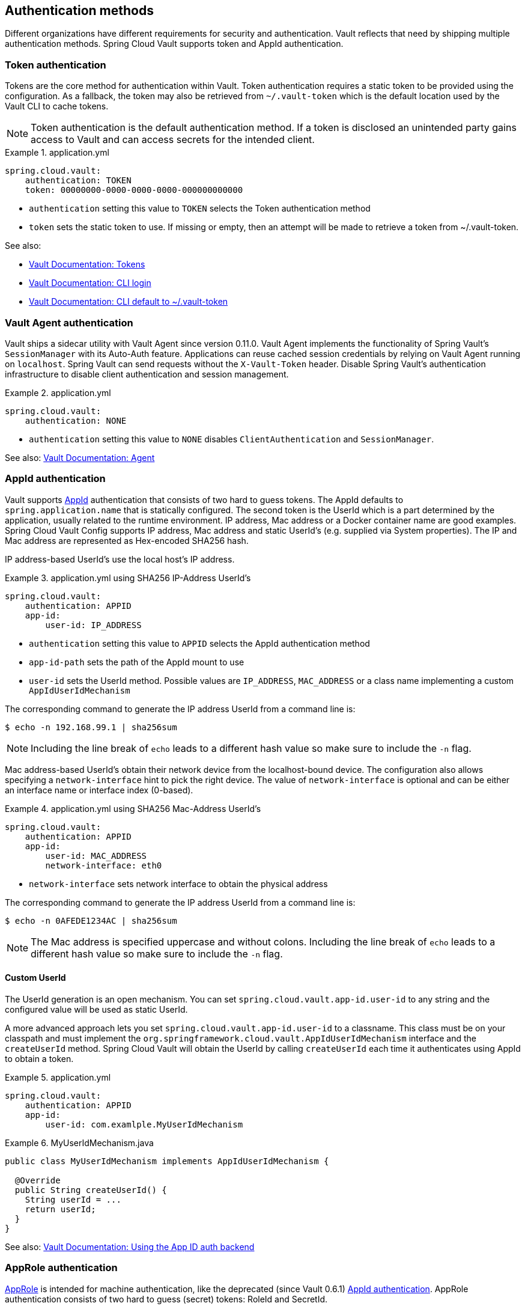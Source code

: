 [[vault.config.authentication]]
== Authentication methods

Different organizations have different requirements for security and authentication.
Vault reflects that need by shipping multiple authentication methods.
Spring Cloud Vault supports token and AppId authentication.

[[vault.config.authentication.token]]
=== Token authentication

Tokens are the core method for authentication within Vault.
Token authentication requires a static token to be provided using the configuration.
As a fallback, the token may also be retrieved from `~/.vault-token` which is the default location used by the Vault CLI to cache tokens.

NOTE: Token authentication is the default authentication method.
If a token is disclosed an unintended party gains access to Vault and can access secrets for the intended client.

.application.yml
====
[source,yaml]
----
spring.cloud.vault:
    authentication: TOKEN
    token: 00000000-0000-0000-0000-000000000000
----
====

* `authentication` setting this value to `TOKEN` selects the Token authentication method
* `token` sets the static token to use. If missing or empty, then an attempt will be made to retrieve a token from ~/.vault-token.

See also:

* https://www.vaultproject.io/docs/concepts/tokens.html[Vault Documentation: Tokens]
* https://www.vaultproject.io/docs/commands/login[Vault Documentation: CLI login]
* https://www.vaultproject.io/docs/commands/token-helper[Vault Documentation: CLI default to ~/.vault-token]

[[vault.config.authentication.vault-agent]]
=== Vault Agent authentication

Vault ships a sidecar utility with Vault Agent since version 0.11.0. Vault Agent implements the functionality of Spring Vault's `SessionManager`
with its Auto-Auth feature.
Applications can reuse cached session credentials by relying on Vault Agent running on `localhost`.
Spring Vault can send requests without the
`X-Vault-Token` header.
Disable Spring Vault's authentication infrastructure to disable client authentication and session management.

.application.yml
====
[source,yaml]
----
spring.cloud.vault:
    authentication: NONE
----
====

* `authentication` setting this value to `NONE` disables `ClientAuthentication`
and `SessionManager`.

See also: https://www.vaultproject.io/docs/agent/index.html[Vault Documentation: Agent]

[[vault.config.authentication.appid]]
=== AppId authentication

Vault supports https://www.vaultproject.io/docs/auth/app-id.html[AppId]
authentication that consists of two hard to guess tokens.
The AppId defaults to `spring.application.name` that is statically configured.
The second token is the UserId which is a part determined by the application, usually related to the runtime environment.
IP address, Mac address or a Docker container name are good examples.
Spring Cloud Vault Config supports IP address, Mac address and static UserId's (e.g. supplied via System properties).
The IP and Mac address are represented as Hex-encoded SHA256 hash.

IP address-based UserId's use the local host's IP address.

.application.yml using SHA256 IP-Address UserId's
====
[source,yaml]
----
spring.cloud.vault:
    authentication: APPID
    app-id:
        user-id: IP_ADDRESS
----
====

* `authentication` setting this value to `APPID` selects the AppId authentication method
* `app-id-path` sets the path of the AppId mount to use
* `user-id` sets the UserId method.
Possible values are `IP_ADDRESS`,
`MAC_ADDRESS` or a class name implementing a custom `AppIdUserIdMechanism`

The corresponding command to generate the IP address UserId from a command line is:

----
$ echo -n 192.168.99.1 | sha256sum
----

NOTE: Including the line break of `echo` leads to a different hash value so make sure to include the `-n` flag.

Mac address-based UserId's obtain their network device from the localhost-bound device.
The configuration also allows specifying a `network-interface` hint to pick the right device.
The value of
`network-interface` is optional and can be either an interface name or interface index (0-based).

.application.yml using SHA256 Mac-Address UserId's
====
[source,yaml]
----
spring.cloud.vault:
    authentication: APPID
    app-id:
        user-id: MAC_ADDRESS
        network-interface: eth0
----
====

* `network-interface` sets network interface to obtain the physical address


The corresponding command to generate the IP address UserId from a command line is:

----
$ echo -n 0AFEDE1234AC | sha256sum
----

NOTE: The Mac address is specified uppercase and without colons.
Including the line break of `echo` leads to a different hash value so make sure to include the `-n` flag.

[[custom-userid]]
==== Custom UserId

The UserId generation is an open mechanism.
You can set
`spring.cloud.vault.app-id.user-id` to any string and the configured value will be used as static UserId.

A more advanced approach lets you set `spring.cloud.vault.app-id.user-id` to a classname.
This class must be on your classpath and must implement the `org.springframework.cloud.vault.AppIdUserIdMechanism` interface and the `createUserId` method.
Spring Cloud Vault will obtain the UserId by calling `createUserId` each time it authenticates using AppId to obtain a token.

.application.yml
====
[source,yaml]
----
spring.cloud.vault:
    authentication: APPID
    app-id:
        user-id: com.examlple.MyUserIdMechanism
----
====

.MyUserIdMechanism.java
====
[source,yaml]
----
public class MyUserIdMechanism implements AppIdUserIdMechanism {

  @Override
  public String createUserId() {
    String userId = ...
    return userId;
  }
}
----
====

See also: https://www.vaultproject.io/docs/auth/app-id.html[Vault Documentation: Using the App ID auth backend]

[[approle-authentication]]
=== AppRole authentication

https://www.vaultproject.io/docs/auth/app-id.html[AppRole] is intended for machine authentication, like the deprecated (since Vault 0.6.1) <<vault.config.authentication.appid>>.
AppRole authentication consists of two hard to guess (secret) tokens: RoleId and SecretId.

Spring Vault supports various AppRole scenarios (push/pull mode and wrapped).

RoleId and optionally SecretId must be provided by configuration, Spring Vault will not look up these or create a custom SecretId.

.application.yml with AppRole authentication properties
====
[source,yaml]
----
spring.cloud.vault:
    authentication: APPROLE
    app-role:
        role-id: bde2076b-cccb-3cf0-d57e-bca7b1e83a52
----
====

The following scenarios are supported along the required configuration details:

.Configuration
|===
| *Method*                          | *RoleId* | *SecretId*| *RoleName* | *Token*
| Provided RoleId/SecretId          | Provided | Provided  |            |
| Provided RoleId without SecretId  | Provided |           |            |
| Provided RoleId, Pull SecretId    | Provided |           | Provided   | Provided
| Pull RoleId, provided SecretId    |          | Provided  | Provided   | Provided
| Full Pull Mode                    |          |           | Provided   | Provided
| Wrapped                           |          |           |            | Provided
| Wrapped RoleId, provided SecretId |          | Provided  |            | Provided
| Provided RoleId, wrapped SecretId | Provided |           |            | Provided
|===

.Pull/Push/Wrapped Matrix
|===
| *RoleId* | *SecretId* | *Supported*
| Provided | Provided   | ✅
| Provided | Pull       | ✅
| Provided | Wrapped    | ✅
| Provided | Absent     | ✅
| Pull     | Provided   | ✅
| Pull     | Pull       | ✅
| Pull     | Wrapped    | ❌
| Pull     | Absent     | ❌
| Wrapped  | Provided   | ✅
| Wrapped  | Pull       | ❌
| Wrapped  | Wrapped    | ✅
| Wrapped  | Absent     | ❌
|===

NOTE: You can use still all combinations of push/pull/wrapped modes by providing a configured `AppRoleAuthentication` bean within the context.
Spring Cloud Vault cannot derive all possible AppRole combinations from the configuration properties.

IMPORTANT: AppRole authentication is limited to simple pull mode using reactive infrastructure.
Full pull mode is not yet supported.
Using Spring Cloud Vault with the Spring WebFlux stack enables Vault's reactive auto-configuration which can be disabled by setting `spring.cloud.vault.reactive.enabled=false`.

.application.yml with all AppRole authentication properties
====
[source,yaml]
----
spring.cloud.vault:
    authentication: APPROLE
    app-role:
        role-id: bde2076b-cccb-3cf0-d57e-bca7b1e83a52
        secret-id: 1696536f-1976-73b1-b241-0b4213908d39
        role: my-role
        app-role-path: approle
----
====

* `role-id` sets the RoleId.
* `secret-id` sets the SecretId.
SecretId can be omitted if AppRole is configured without requiring SecretId (See `bind_secret_id`).
* `role`: sets the AppRole name for pull mode.
* `app-role-path` sets the path of the approle authentication mount to use.

See also: https://www.vaultproject.io/docs/auth/approle.html[Vault Documentation: Using the AppRole auth backend]

[[vault.config.authentication.awsec2]]
=== AWS-EC2 authentication

The https://www.vaultproject.io/docs/auth/aws-ec2.html[aws-ec2]
auth backend provides a secure introduction mechanism for AWS EC2 instances, allowing automated retrieval of a Vault token.
Unlike most Vault authentication backends, this backend does not require first-deploying, or provisioning security-sensitive credentials (tokens, username/password, client certificates, etc.).
Instead, it treats AWS as a Trusted Third Party and uses the cryptographically signed dynamic metadata information that uniquely represents each EC2 instance.

.application.yml using AWS-EC2 Authentication
====
[source,yaml]
----
spring.cloud.vault:
    authentication: AWS_EC2
----
====

AWS-EC2 authentication enables nonce by default to follow the Trust On First Use (TOFU) principle.
Any unintended party that gains access to the PKCS#7 identity metadata can authenticate against Vault.

During the first login, Spring Cloud Vault generates a nonce that is stored in the auth backend aside the instance Id.
Re-authentication requires the same nonce to be sent.
Any other party does not have the nonce and can raise an alert in Vault for further investigation.

The nonce is kept in memory and is lost during application restart.
You can configure a static nonce with `spring.cloud.vault.aws-ec2.nonce`.

AWS-EC2 authentication roles are optional and default to the AMI.
You can configure the authentication role by setting the
`spring.cloud.vault.aws-ec2.role` property.

.application.yml with configured role
====
[source,yaml]
----
spring.cloud.vault:
    authentication: AWS_EC2
    aws-ec2:
        role: application-server
----
====

.application.yml with all AWS EC2 authentication properties
====
[source,yaml]
----
spring.cloud.vault:
    authentication: AWS_EC2
    aws-ec2:
        role: application-server
        aws-ec2-path: aws-ec2
        identity-document: http://...
        nonce: my-static-nonce
----
====

* `authentication` setting this value to `AWS_EC2` selects the AWS EC2 authentication method
* `role` sets the name of the role against which the login is being attempted.
* `aws-ec2-path` sets the path of the AWS EC2 mount to use
* `identity-document` sets URL of the PKCS#7 AWS EC2 identity document
* `nonce` used for AWS-EC2 authentication.
An empty nonce defaults to nonce generation

See also: https://www.vaultproject.io/docs/auth/aws.html[Vault Documentation: Using the aws auth backend]

[[vault.config.authentication.awsiam]]
=== AWS-IAM authentication

The https://www.vaultproject.io/docs/auth/aws-ec2.html[aws] backend provides a secure authentication mechanism for AWS IAM roles, allowing the automatic authentication with vault based on the current IAM role of the running application.
Unlike most Vault authentication backends, this backend does not require first-deploying, or provisioning security-sensitive credentials (tokens, username/password, client certificates, etc.).
Instead, it treats AWS as a Trusted Third Party and uses the 4 pieces of information signed by the caller with their IAM credentials to verify that the caller is indeed using that IAM role.

The current IAM role the application is running in is automatically calculated.
If you are running your application on AWS ECS then the application will use the IAM role assigned to the ECS task of the running container.
If you are running your application naked on top of an EC2 instance then the IAM role used will be the one assigned to the EC2 instance.

When using the AWS-IAM authentication you must create a role in Vault and assign it to your IAM role.
An empty `role` defaults to the friendly name the current IAM role.

.application.yml with required AWS-IAM Authentication properties
====
[source,yaml]
----
spring.cloud.vault:
    authentication: AWS_IAM
----
====

.application.yml with all AWS-IAM Authentication properties
====
[source,yaml]
----
spring.cloud.vault:
    authentication: AWS_IAM
    aws-iam:
        region: aws-global
        role: my-dev-role
        aws-path: aws
        server-name: some.server.name
        endpoint-uri: https://sts.eu-central-1.amazonaws.com
----
====

* `region` sets the name of the AWS region. If not supplied, the region will be determined by AWS defaults.
* `role` sets the name of the role against which the login is being attempted.
This should be bound to your IAM role.
If one is not supplied then the friendly name of the current IAM user will be used as the vault role.
* `aws-path` sets the path of the AWS mount to use
* `server-name` sets the value to use for the `X-Vault-AWS-IAM-Server-ID` header preventing certain types of replay attacks.
* `endpoint-uri` sets the value to use for the AWS STS API used for the `iam_request_url` parameter.

AWS-IAM requires the AWS Java SDK v2 dependency (`software.amazon.awssdk:auth`) as the authentication implementation uses AWS SDK types for credentials and request signing.

See also: https://www.vaultproject.io/docs/auth/aws.html[Vault Documentation: Using the aws auth backend]

[[vault.config.authentication.azuremsi]]
=== Azure MSI authentication

The https://www.vaultproject.io/docs/auth/azure.html[azure]
auth backend provides a secure introduction mechanism for Azure VM instances, allowing automated retrieval of a Vault token.
Unlike most Vault authentication backends, this backend does not require first-deploying, or provisioning security-sensitive credentials (tokens, username/password, client certificates, etc.).
Instead, it treats Azure as a Trusted Third Party and uses the managed service identity and instance metadata information that can be bound to a VM instance.

.application.yml with required Azure Authentication properties
====
[source,yaml]
----
spring.cloud.vault:
    authentication: AZURE_MSI
    azure-msi:
        role: my-dev-role
----
====

.application.yml with all Azure Authentication properties
====
[source,yaml]
----
spring.cloud.vault:
    authentication: AZURE_MSI
    azure-msi:
        role: my-dev-role
        azure-path: azure
        metadata-service: http://169.254.169.254/metadata/instance…
        identity-token-service: http://169.254.169.254/metadata/identity…
----
====

* `role` sets the name of the role against which the login is being attempted.
* `azure-path` sets the path of the Azure mount to use
* `metadata-service` sets the URI at which to access the instance metadata service
* `identity-token-service` sets the URI at which to access the identity token service

Azure MSI authentication obtains environmental details about the virtual machine (subscription Id, resource group, VM name) from the instance metadata service.
The Vault server has Resource Id defaults to `https://vault.hashicorp.com`.
To change this, set `spring.cloud.vault.azure-msi.identity-token-service` accordingly.

See also:

* https://www.vaultproject.io/docs/auth/azure.html[Vault Documentation: Using the azure auth backend]
* https://docs.microsoft.com/en-us/azure/virtual-machines/windows/instance-metadata-service[Azure Documentation: Azure Instance Metadata Service]

[[vault.config.authentication.clientcert]]
=== TLS certificate authentication

The `cert` auth backend allows authentication using SSL/TLS client certificates that are either signed by a CA or self-signed.

To enable `cert` authentication you need to:

1. Use SSL, see <<vault.config.ssl>>
2. Configure a Java `Keystore` that contains the client certificate and the private key
3. Set the `spring.cloud.vault.authentication` to `CERT`

.application.yml
====
[source,yaml]
----
spring.cloud.vault:
    authentication: CERT
    ssl:
        key-store: classpath:keystore.jks
        key-store-password: changeit
        key-store-type: JKS
        cert-auth-path: cert
----
====

See also: https://www.vaultproject.io/docs/auth/cert.html[Vault Documentation: Using the Cert auth backend]

[[vault.config.authentication.cubbyhole]]
=== Cubbyhole authentication

Cubbyhole authentication uses Vault primitives to provide a secured authentication workflow.
Cubbyhole authentication uses tokens as primary login method.
An ephemeral token is used to obtain a second, login VaultToken from Vault's Cubbyhole secret backend.
The login token is usually longer-lived and used to interact with Vault.
The login token will be retrieved from a wrapped response stored at `/cubbyhole/response`.

*Creating a wrapped token*

NOTE: Response Wrapping for token creation requires Vault 0.6.0 or higher.

.Creating and storing tokens
====
[source,shell]
----
$ vault token-create -wrap-ttl="10m"
Key                            Value
---                            -----
wrapping_token:                397ccb93-ff6c-b17b-9389-380b01ca2645
wrapping_token_ttl:            0h10m0s
wrapping_token_creation_time:  2016-09-18 20:29:48.652957077 +0200 CEST
wrapped_accessor:              46b6aebb-187f-932a-26d7-4f3d86a68319
----
====

.application.yml
====
[source,yaml]
----
spring.cloud.vault:
    authentication: CUBBYHOLE
    token: 397ccb93-ff6c-b17b-9389-380b01ca2645
----
====

See also:

* https://www.vaultproject.io/docs/concepts/tokens.html[Vault Documentation: Tokens]
* https://www.vaultproject.io/docs/secrets/cubbyhole/index.html[Vault Documentation: Cubbyhole Secret Backend]
* https://www.vaultproject.io/docs/concepts/response-wrapping.html[Vault Documentation: Response Wrapping]

[[vault.config.authentication.gcpgce]]
=== GCP-GCE authentication

The https://www.vaultproject.io/docs/auth/gcp.html[gcp]
auth backend allows Vault login by using existing GCP (Google Cloud Platform) IAM and GCE credentials.

GCP GCE (Google Compute Engine) authentication creates a signature in the form of a JSON Web Token (JWT) for a service account.
A JWT for a Compute Engine instance is obtained from the GCE metadata service using https://cloud.google.com/compute/docs/instances/verifying-instance-identity[Instance identification].
This API creates a JSON Web Token that can be used to confirm the instance identity.

Unlike most Vault authentication backends, this backend does not require first-deploying, or provisioning security-sensitive credentials (tokens, username/password, client certificates, etc.).
Instead, it treats GCP as a Trusted Third Party and uses the cryptographically signed dynamic metadata information that uniquely represents each GCP service account.

.application.yml with required GCP-GCE Authentication properties
====
[source,yaml]
----
spring.cloud.vault:
    authentication: GCP_GCE
    gcp-gce:
        role: my-dev-role
----
====

.application.yml with all GCP-GCE Authentication properties
====
[source,yaml]
----
spring.cloud.vault:
    authentication: GCP_GCE
    gcp-gce:
        gcp-path: gcp
        role: my-dev-role
        service-account: my-service@projectid.iam.gserviceaccount.com
----
====

* `role` sets the name of the role against which the login is being attempted.
* `gcp-path` sets the path of the GCP mount to use
* `service-account` allows overriding the service account Id to a specific value.
Defaults to the `default` service account.

See also:

* https://www.vaultproject.io/docs/auth/gcp.html[Vault Documentation: Using the GCP auth backend]
* https://cloud.google.com/compute/docs/instances/verifying-instance-identity[GCP Documentation: Verifying the Identity of Instances]

[[vault.config.authentication.gcpiam]]
=== GCP-IAM authentication

The https://www.vaultproject.io/docs/auth/gcp.html[gcp]
auth backend allows Vault login by using existing GCP (Google Cloud Platform) IAM and GCE credentials.

GCP IAM authentication creates a signature in the form of a JSON Web Token (JWT) for a service account.
A JWT for a service account is obtained by calling GCP IAM's https://cloud.google.com/iam/reference/rest/v1/projects.serviceAccounts/signJwt[`projects.serviceAccounts.signJwt`] API. The caller authenticates against GCP IAM and proves thereby its identity.
This Vault backend treats GCP as a Trusted Third Party.

IAM credentials can be obtained from either the runtime environment , specifically the https://cloud.google.com/docs/authentication/production[`GOOGLE_APPLICATION_CREDENTIALS`]
environment variable, the Google Compute metadata service, or supplied externally as e.g. JSON or base64 encoded.
JSON is the preferred form as it carries the project id and service account identifier required for calling ``projects.serviceAccounts.signJwt``.

.application.yml with required GCP-IAM Authentication properties
====
[source,yaml]
----
spring.cloud.vault:
    authentication: GCP_IAM
    gcp-iam:
        role: my-dev-role
----
====

.application.yml with all GCP-IAM Authentication properties
====
[source,yaml]
----
spring.cloud.vault:
    authentication: GCP_IAM
    gcp-iam:
        credentials:
            location: classpath:credentials.json
            encoded-key: e+KApn0=
        gcp-path: gcp
        jwt-validity: 15m
        project-id: my-project-id
        role: my-dev-role
        service-account-id: my-service@projectid.iam.gserviceaccount.com
----
====

* `role` sets the name of the role against which the login is being attempted.
* `credentials.location` path to the credentials resource that contains Google credentials in JSON format.
* `credentials.encoded-key` the base64 encoded contents of an OAuth2 account private key in the JSON format.
* `gcp-path` sets the path of the GCP mount to use
* `jwt-validity` configures the JWT token validity.
Defaults to 15 minutes.
* `project-id` allows overriding the project Id to a specific value.
Defaults to the project Id from the obtained credential.
* `service-account` allows overriding the service account Id to a specific value.
Defaults to the service account from the obtained credential.

GCP IAM authentication requires the Google Cloud Java SDK dependency (`com.google.apis:google-api-services-iam` and `com.google.auth:google-auth-library-oauth2-http`) as the authentication implementation uses Google APIs for credentials and JWT signing.

NOTE: Google credentials require an OAuth 2 token maintaining the token lifecycle.
All API is synchronous therefore, `GcpIamAuthentication` does not support `AuthenticationSteps` which is required for reactive usage.

See also:

* https://www.vaultproject.io/docs/auth/gcp.html[Vault Documentation: Using the GCP auth backend]
* https://cloud.google.com/iam/reference/rest/v1/projects.serviceAccounts/signJwt[GCP Documentation: projects.serviceAccounts.signJwt]

[[vault.authentication.gcpiam]]
[[vault.config.authentication.kubernetes]]
=== Kubernetes authentication

Kubernetes authentication mechanism (since Vault 0.8.3) allows to authenticate with Vault using a Kubernetes Service Account Token.
The authentication is role based and the role is bound to a service account name and a namespace.

A file containing a JWT token for a pod’s service account is automatically mounted at `/var/run/secrets/kubernetes.io/serviceaccount/token`.

.application.yml with all Kubernetes authentication properties
====
[source,yaml]
----
spring.cloud.vault:
    authentication: KUBERNETES
    kubernetes:
        role: my-dev-role
        kubernetes-path: kubernetes
        service-account-token-file: /var/run/secrets/kubernetes.io/serviceaccount/token
----
====

* `role` sets the Role.
* `kubernetes-path` sets the path of the Kubernetes mount to use.
* `service-account-token-file` sets the location of the file containing the Kubernetes Service Account Token.
Defaults to `/var/run/secrets/kubernetes.io/serviceaccount/token`.

See also:

* https://www.vaultproject.io/docs/auth/kubernetes.html[Vault Documentation: Kubernetes]
* https://kubernetes.io/docs/tasks/configure-pod-container/configure-service-account/[Kubernetes Documentation: Configure Service Accounts for Pods]

[[vault.config.authentication.pcf]]
=== Pivotal CloudFoundry authentication

The https://www.vaultproject.io/docs/auth/pcf.html[pcf]
auth backend provides a secure introduction mechanism for applications running within Pivotal's CloudFoundry instances allowing automated retrieval of a Vault token.
Unlike most Vault authentication backends, this backend does not require first-deploying, or provisioning security-sensitive credentials (tokens, username/password, client certificates, etc.) as identity provisioning is handled by PCF itself.
Instead, it treats PCF as a Trusted Third Party and uses the managed instance identity.

.application.yml with required PCF Authentication properties
====
[source,yaml]
----
spring.cloud.vault:
    authentication: PCF
    pcf:
        role: my-dev-role
----
====

.application.yml with all PCF Authentication properties
====
[source,yaml]
----
spring.cloud.vault:
    authentication: PCF
    pcf:
        role: my-dev-role
        pcf-path: path
        instance-certificate: /etc/cf-instance-credentials/instance.crt
        instance-key: /etc/cf-instance-credentials/instance.key
----
====

* `role` sets the name of the role against which the login is being attempted.
* `pcf-path` sets the path of the PCF mount to use.
* `instance-certificate` sets the path to the PCF instance identity certificate.
Defaults to `${CF_INSTANCE_CERT}` env variable.
* `instance-key` sets the path to the PCF instance identity key.
Defaults to `${CF_INSTANCE_KEY}` env variable.

NOTE: PCF authentication requires BouncyCastle (bcpkix-jdk15on) to be on the classpath for RSA PSS signing.

See also: https://www.vaultproject.io/docs/auth/pcf.html[Vault Documentation: Using the pcf auth backend]

[[vault.config.acl]]
== ACL Requirements

This section explains which paths are accessed by Spring Vault so you can derive your policy declarations from the required capabilities.

|===
|Capability |Associated HTTP verbs

|create
|`POST`/`PUT`

|read
|`GET`

|update
|`POST`/`PUT`

|delete
|`DELETE`

|list
|`LIST` (`GET`)
|===


See also https://www.vaultproject.io/guides/identity/policies.

[[authentication]]
=== Authentication

Login: `POST auth/$authMethod/login`

[[keyvalue-mount-discovery]]
=== KeyValue Mount Discovery

`GET sys/internal/ui/mounts/$mountPath`

[[secretleasecontainer]]
=== SecretLeaseContainer

`SecretLeaseContainer` uses different paths depending on the configured lease endpoint.

`LeaseEndpoints.Legacy`

* Revocation: `PUT sys/revoke`
* Renewal: `PUT sys/renew`

`LeaseEndpoints.Leases` (`SysLeases`)

* Revocation: `PUT sys/leases/revoke`
* Renewal: `PUT sys/leases/renew`

[[session-management]]
=== Session Management

* Token lookup: `GET auth/token/lookup-self`
* Renewal: `POST auth/token/renew-self`
* Revoke: `POST auth/token/revoke-self`
